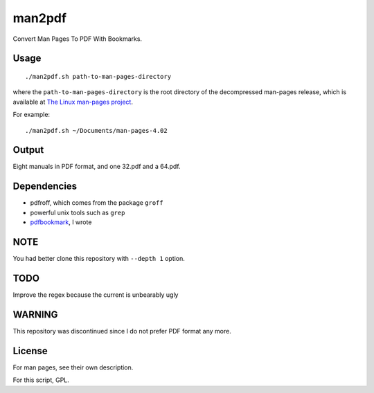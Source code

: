 man2pdf
=======

Convert Man Pages To PDF With Bookmarks.

.. figure:: screenshot.png
   :alt:

Usage
-----

::

    ./man2pdf.sh path-to-man-pages-directory

where the ``path-to-man-pages-directory`` is the root directory of the
decompressed man-pages release, which is available at `The Linux
man-pages project <https://www.kernel.org/doc/man-pages/>`__.

For example:

::

    ./man2pdf.sh ~/Documents/man-pages-4.02

Output
------

Eight manuals in PDF format, and one 32.pdf and a 64.pdf.

Dependencies
------------

-  pdfroff, which comes from the package ``groff``
-  powerful unix tools such as ``grep``
-  `pdfbookmark <https://github.com/NoviceLive/pdfbookmark>`__, I wrote

NOTE
----

You had better clone this repository with ``--depth 1`` option.

TODO
----

Improve the regex because the current is unbearably ugly

WARNING
-------

This repository was discontinued since I do not prefer PDF format any
more.

License
-------

For man pages, see their own description.

For this script, GPL.
